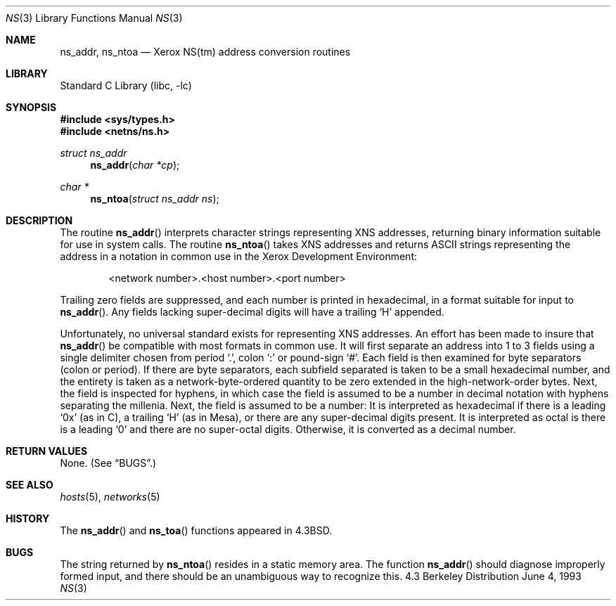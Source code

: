 .\" Copyright (c) 1986, 1991, 1993
.\"	The Regents of the University of California.  All rights reserved.
.\"
.\" Redistribution and use in source and binary forms, with or without
.\" modification, are permitted provided that the following conditions
.\" are met:
.\" 1. Redistributions of source code must retain the above copyright
.\"    notice, this list of conditions and the following disclaimer.
.\" 2. Redistributions in binary form must reproduce the above copyright
.\"    notice, this list of conditions and the following disclaimer in the
.\"    documentation and/or other materials provided with the distribution.
.\" 3. All advertising materials mentioning features or use of this software
.\"    must display the following acknowledgement:
.\"	This product includes software developed by the University of
.\"	California, Berkeley and its contributors.
.\" 4. Neither the name of the University nor the names of its contributors
.\"    may be used to endorse or promote products derived from this software
.\"    without specific prior written permission.
.\"
.\" THIS SOFTWARE IS PROVIDED BY THE REGENTS AND CONTRIBUTORS ``AS IS'' AND
.\" ANY EXPRESS OR IMPLIED WARRANTIES, INCLUDING, BUT NOT LIMITED TO, THE
.\" IMPLIED WARRANTIES OF MERCHANTABILITY AND FITNESS FOR A PARTICULAR PURPOSE
.\" ARE DISCLAIMED.  IN NO EVENT SHALL THE REGENTS OR CONTRIBUTORS BE LIABLE
.\" FOR ANY DIRECT, INDIRECT, INCIDENTAL, SPECIAL, EXEMPLARY, OR CONSEQUENTIAL
.\" DAMAGES (INCLUDING, BUT NOT LIMITED TO, PROCUREMENT OF SUBSTITUTE GOODS
.\" OR SERVICES; LOSS OF USE, DATA, OR PROFITS; OR BUSINESS INTERRUPTION)
.\" HOWEVER CAUSED AND ON ANY THEORY OF LIABILITY, WHETHER IN CONTRACT, STRICT
.\" LIABILITY, OR TORT (INCLUDING NEGLIGENCE OR OTHERWISE) ARISING IN ANY WAY
.\" OUT OF THE USE OF THIS SOFTWARE, EVEN IF ADVISED OF THE POSSIBILITY OF
.\" SUCH DAMAGE.
.\"
.\"     @(#)ns.3	8.1 (Berkeley) 6/4/93
.\" $FreeBSD: src/lib/libc/net/ns.3,v 1.4.2.2 2000/04/23 17:11:12 phantom Exp $
.\"
.Dd June 4, 1993
.Dt NS 3
.Os BSD 4.3
.Sh NAME
.Nm ns_addr ,
.Nm ns_ntoa
.Nd Xerox
.Tn NS Ns (tm)
address conversion routines
.Sh LIBRARY
.Lb libc
.Sh SYNOPSIS
.Fd #include <sys/types.h>
.Fd #include <netns/ns.h>
.Ft struct ns_addr 
.Fn ns_addr "char *cp"
.Ft char *
.Fn ns_ntoa "struct ns_addr ns"
.Sh DESCRIPTION
The routine
.Fn ns_addr
interprets character strings representing
.Tn XNS
addresses, returning binary information suitable
for use in system calls.
The routine
.Fn ns_ntoa
takes
.Tn XNS
addresses and returns
.Tn ASCII
strings representing the address in a
notation in common use in the Xerox Development Environment:
.Bd -filled -offset indent
<network number>.<host number>.<port number>
.Ed
.Pp
Trailing zero fields are suppressed, and each number is printed in hexadecimal,
in a format suitable for input to 
.Fn ns_addr .
Any fields lacking super-decimal digits will have a
trailing
.Ql H
appended.
.Pp
Unfortunately, no universal standard exists for representing
.Tn XNS
addresses.
An effort has been made to insure that
.Fn ns_addr
be compatible with most formats in common use.
It will first separate an address into 1 to 3 fields using a single delimiter
chosen from
period
.Ql \&. ,
colon
.Ql \&:
or pound-sign
.Ql \&# .
Each field is then examined for byte separators (colon or period).
If there are byte separators, each subfield separated is taken to be
a small hexadecimal number, and the entirety is taken as a network-byte-ordered
quantity to be zero extended in the high-network-order bytes.
Next, the field is inspected for hyphens, in which case
the field is assumed to be a number in decimal notation
with hyphens separating the millenia.
Next, the field is assumed to be a number:
It is interpreted
as hexadecimal if there is a leading
.Ql 0x
(as in C),
a trailing
.Ql H
(as in Mesa), or there are any super-decimal digits present.
It is interpreted as octal is there is a leading
.Ql 0
and there are no super-octal digits.
Otherwise, it is converted as a decimal number.
.Sh RETURN VALUES
None. (See
.Sx BUGS . )
.Sh SEE ALSO
.Xr hosts 5 ,
.Xr networks 5
.Sh HISTORY
The
.Fn ns_addr
and
.Fn ns_toa
functions appeared in 
.Bx 4.3 .
.Sh BUGS
The string returned by
.Fn ns_ntoa
resides in a static memory area.
The function
.Fn ns_addr
should diagnose improperly formed input, and there should be an unambiguous
way to recognize this.
